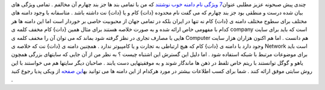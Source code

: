 .. title: نام دامنه مناسب 
.. date: 2008/1/13 19:28:45

چندی پیش صبحونه عزیز مطلبی عنوان\ `7 ویژگی نام دامنه خوب
نوشتند <http://soboone.wordpress.com/2008/01/05/7-character-of-good-domain/>`__
که من با تمامی بند ها جز بند چهارم آن مخالفم . تمامی ویژگی های بیان شده
درست و منطقی بود جز بند چهارم که می گفت نام محدوده {دات} کام و یا {دات}
نت داشته باشد . متاسفانه با وجود دامنه های مختلف برای سطوح مختلف دامنه ی
{دات} کام نه تنها در ایران بلکه در تمامی جهان از محبوبیت خاصی بر خوردار
است اما این دامنه ها هر کدام با مفهومی خاص ارائه شده و به صورت خلاصه
هستند برای مثال همین {دات} کام مخفف کلمه ی company است که باید برای سایت
هایی با مصارف تجاری در نظز گرفته شود بماند که می توان آن را مخفف کلمه ی
Computer هم دانست . اما هم اکنون هزاران هزار سایت وجود دارد با دامنه ی
{دات} کام که هیچ ارتباطی به تجارت و یا کامپیوتر ندارد . همچنین دامنه ی
{دات} نت که خلاصه ی Network است باید برای موضوعات مرتبط با شبکه استفاده
شود . اما دلیل این گسترش این اشتباه چیست ؟ به نظر من از آن جایی که
سایتهای بزرگی همچون یاهو و گوگل توانستند با ریتم خاص تلفظ در ذهن ها
ماندگار شوند و به موفقیتهایی دست یابند . صاحبان دیگر سایتها هم می
خواستند با این روش سایتی موفق ارائه کنند . شما برای کسب اطلاعات بیشتر در
مورد هرکدام از این دامنه ها می توانید به\ `این
صفحه <http://fa.wikipedia.org/wiki/%C3%98%C2%AF%C3%98%C2%A7%C3%99%E2%80%A6%C3%99%E2%80%A0%C3%99%E2%80%A1_%C3%98%C2%A7%C3%9B%C5%92%C3%99%E2%80%A0%C3%98%C2%AA%C3%98%C2%B1%C3%99%E2%80%A0%C3%98%C2%AA%C3%9B%C5%92>`__
از ویکی پدیا رجوع کنید .
